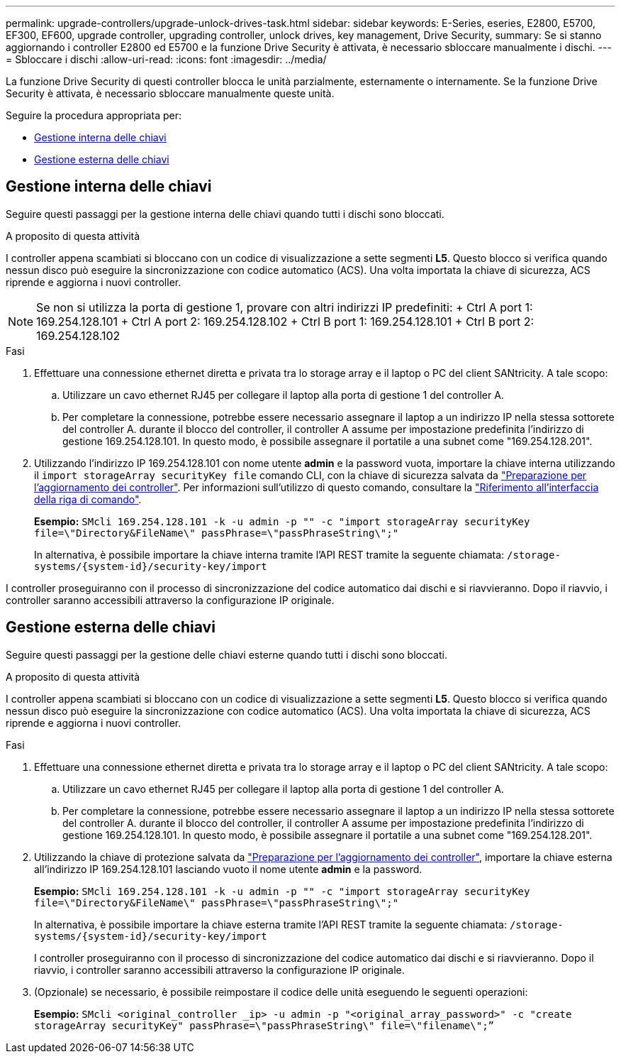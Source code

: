 ---
permalink: upgrade-controllers/upgrade-unlock-drives-task.html 
sidebar: sidebar 
keywords: E-Series, eseries, E2800, E5700, EF300, EF600, upgrade controller, upgrading controller, unlock drives, key management, Drive Security, 
summary: Se si stanno aggiornando i controller E2800 ed E5700 e la funzione Drive Security è attivata, è necessario sbloccare manualmente i dischi. 
---
= Sbloccare i dischi
:allow-uri-read: 
:icons: font
:imagesdir: ../media/


[role="lead"]
La funzione Drive Security di questi controller blocca le unità parzialmente, esternamente o internamente. Se la funzione Drive Security è attivata, è necessario sbloccare manualmente queste unità.

Seguire la procedura appropriata per:

* <<Gestione interna delle chiavi>>
* <<Gestione esterna delle chiavi>>




== Gestione interna delle chiavi

Seguire questi passaggi per la gestione interna delle chiavi quando tutti i dischi sono bloccati.

.A proposito di questa attività
I controller appena scambiati si bloccano con un codice di visualizzazione a sette segmenti *L5*. Questo blocco si verifica quando nessun disco può eseguire la sincronizzazione con codice automatico (ACS). Una volta importata la chiave di sicurezza, ACS riprende e aggiorna i nuovi controller.


NOTE: Se non si utilizza la porta di gestione 1, provare con altri indirizzi IP predefiniti: + Ctrl A port 1: 169.254.128.101 + Ctrl A port 2: 169.254.128.102 + Ctrl B port 1: 169.254.128.101 + Ctrl B port 2: 169.254.128.102

.Fasi
. Effettuare una connessione ethernet diretta e privata tra lo storage array e il laptop o PC del client SANtricity. A tale scopo:
+
.. Utilizzare un cavo ethernet RJ45 per collegare il laptop alla porta di gestione 1 del controller A.
.. Per completare la connessione, potrebbe essere necessario assegnare il laptop a un indirizzo IP nella stessa sottorete del controller A. durante il blocco del controller, il controller A assume per impostazione predefinita l'indirizzo di gestione 169.254.128.101. In questo modo, è possibile assegnare il portatile a una subnet come "169.254.128.201".


. Utilizzando l'indirizzo IP 169.254.128.101 con nome utente *admin* e la password vuota, importare la chiave interna utilizzando il `import storageArray securityKey file` comando CLI, con la chiave di sicurezza salvata da link:prepare-upgrade-controllers-task.html["Preparazione per l'aggiornamento dei controller"]. Per informazioni sull'utilizzo di questo comando, consultare la https://docs.netapp.com/us-en/e-series-cli/index.html["Riferimento all'interfaccia della riga di comando"].
+
*Esempio:* `SMcli 169.254.128.101 -k -u admin -p "" -c "import storageArray securityKey file=\"Directory&FileName\" passPhrase=\"passPhraseString\";"`

+
In alternativa, è possibile importare la chiave interna tramite l'API REST tramite la seguente chiamata: `/storage-systems/{system-id}/security-key/import`



I controller proseguiranno con il processo di sincronizzazione del codice automatico dai dischi e si riavvieranno. Dopo il riavvio, i controller saranno accessibili attraverso la configurazione IP originale.



== Gestione esterna delle chiavi

Seguire questi passaggi per la gestione delle chiavi esterne quando tutti i dischi sono bloccati.

.A proposito di questa attività
I controller appena scambiati si bloccano con un codice di visualizzazione a sette segmenti *L5*. Questo blocco si verifica quando nessun disco può eseguire la sincronizzazione con codice automatico (ACS). Una volta importata la chiave di sicurezza, ACS riprende e aggiorna i nuovi controller.

.Fasi
. Effettuare una connessione ethernet diretta e privata tra lo storage array e il laptop o PC del client SANtricity. A tale scopo:
+
.. Utilizzare un cavo ethernet RJ45 per collegare il laptop alla porta di gestione 1 del controller A.
.. Per completare la connessione, potrebbe essere necessario assegnare il laptop a un indirizzo IP nella stessa sottorete del controller A. durante il blocco del controller, il controller A assume per impostazione predefinita l'indirizzo di gestione 169.254.128.101. In questo modo, è possibile assegnare il portatile a una subnet come "169.254.128.201".


. Utilizzando la chiave di protezione salvata da link:prepare-upgrade-controllers-task.html["Preparazione per l'aggiornamento dei controller"], importare la chiave esterna all'indirizzo IP 169.254.128.101 lasciando vuoto il nome utente *admin* e la password.
+
*Esempio:* `SMcli 169.254.128.101 -k -u admin -p "" -c "import storageArray securityKey file=\"Directory&FileName\" passPhrase=\"passPhraseString\";"`

+
In alternativa, è possibile importare la chiave esterna tramite l'API REST tramite la seguente chiamata: `/storage-systems/{system-id}/security-key/import`

+
I controller proseguiranno con il processo di sincronizzazione del codice automatico dai dischi e si riavvieranno. Dopo il riavvio, i controller saranno accessibili attraverso la configurazione IP originale.

. (Opzionale) se necessario, è possibile reimpostare il codice delle unità eseguendo le seguenti operazioni:
+
*Esempio:* `SMcli <original_controller _ip> -u admin -p "<original_array_password>" -c "create storageArray securityKey" passPhrase=\"passPhraseString\" file=\"filename\";”`


